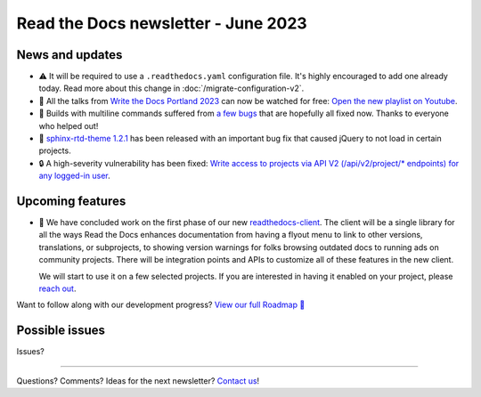 .. post:: June 1, 2023
   :tags: newsletter, python
   :author: Ben
   :location: MLM
   :category: Newsletter

Read the Docs newsletter - June 2023
====================================

News and updates
----------------

- ⚠️ It will be required to use a ``.readthedocs.yaml`` configuration file.
  It's highly encouraged to add one already today.
  Read more about this change in :doc:`/migrate-configuration-v2`.
- 🎥️ All the talks from `Write the Docs Portland 2023 <https://www.writethedocs.org/conf/portland/2023/>`__ can now be watched for free:
  `Open the new playlist on Youtube <https://www.youtube.com/watch?v=EZJ0mk9Jj3s&list=PLZAeFn6dfHpneQPsDWa4OmEpgW4pNiaZ2>`__.
- 🐛️ Builds with multiline commands suffered from `a few bugs <https://github.com/readthedocs/readthedocs.org/issues/10103>`__ that are hopefully all fixed now.
  Thanks to everyone who helped out!
- 🐛️ `sphinx-rtd-theme 1.2.1 <https://sphinx-rtd-theme.readthedocs.io/en/stable/changelog.html>`__ has been released with an important bug fix that caused jQuery to not load in certain projects.
- 🔒️ A high-severity vulnerability has been fixed:
  `Write access to projects via API V2 (/api/v2/project/* endpoints) for any logged-in user <https://github.com/readthedocs/readthedocs.org/security/advisories/GHSA-rqfv-8rrx-prmh>`__.

Upcoming features
-----------------

- 🚢️ We have concluded work on the first phase of our new `readthedocs-client <https://github.com/readthedocs/readthedocs-client>`_.
  The client will be a single library for all the ways Read the Docs enhances documentation from having a flyout menu
  to link to other versions, translations, or subprojects, to showing version warnings for folks browsing outdated docs
  to running ads on community projects.
  There will be integration points and APIs to customize all of these features in the new client.

  We will start to use it on a few selected projects.
  If you are interested in having it enabled on your project,
  please `reach out`_.

Want to follow along with our development progress? `View our full Roadmap 📍️`_

.. _View our full Roadmap 📍️: https://github.com/orgs/readthedocs/projects/156/views/1

Possible issues
---------------

Issues?

.. Awesome project of the month
.. ----------------------------

.. Waiting for tweet about Ray

.. Tip of the month
.. ----------------

.. Skipped

-------

Questions? Comments? Ideas for the next newsletter? `Contact us`_!

.. Keeping this here for now, in case we need to link to ourselves :)

.. _Contact us: mailto:hello@readthedocs.org
.. _reach out: https://readthedocs.org/support/

